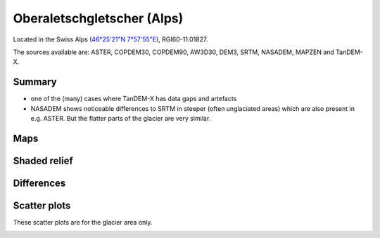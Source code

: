 Oberaletschgletscher (Alps)
===========================

Located in the Swiss Alps (`46°25'21"N 7°57'55"E <https://goo.gl/maps/qudRQdv96o82>`_),
RGI60-11.01827.

The sources available are: ASTER, COPDEM30, COPDEM90, AW3D30, DEM3, SRTM, NASADEM, MAPZEN and TanDEM-X.

Summary
-------

- one of the (many) cases where TanDEM-X has data gaps and artefacts
- NASADEM shows noticeable differences to SRTM in steeper (often unglaciated
  areas) which are also present in e.g. ASTER. But the flatter parts of the
  glacier are very similar.

Maps
----

.. image:: /_static/dems_examples/oberaletsch/dem_topo_color.png
    :width: 100%

Shaded relief
-------------

.. image:: /_static/dems_examples/oberaletsch/dem_topo_shade.png
    :width: 100%


Differences
-----------

.. image:: /_static/dems_examples/oberaletsch/dem_diffs.png
    :width: 100%



Scatter plots
-------------

These scatter plots are for the glacier area only.

.. image:: /_static/dems_examples/oberaletsch/dem_scatter.png
    :width: 100%
